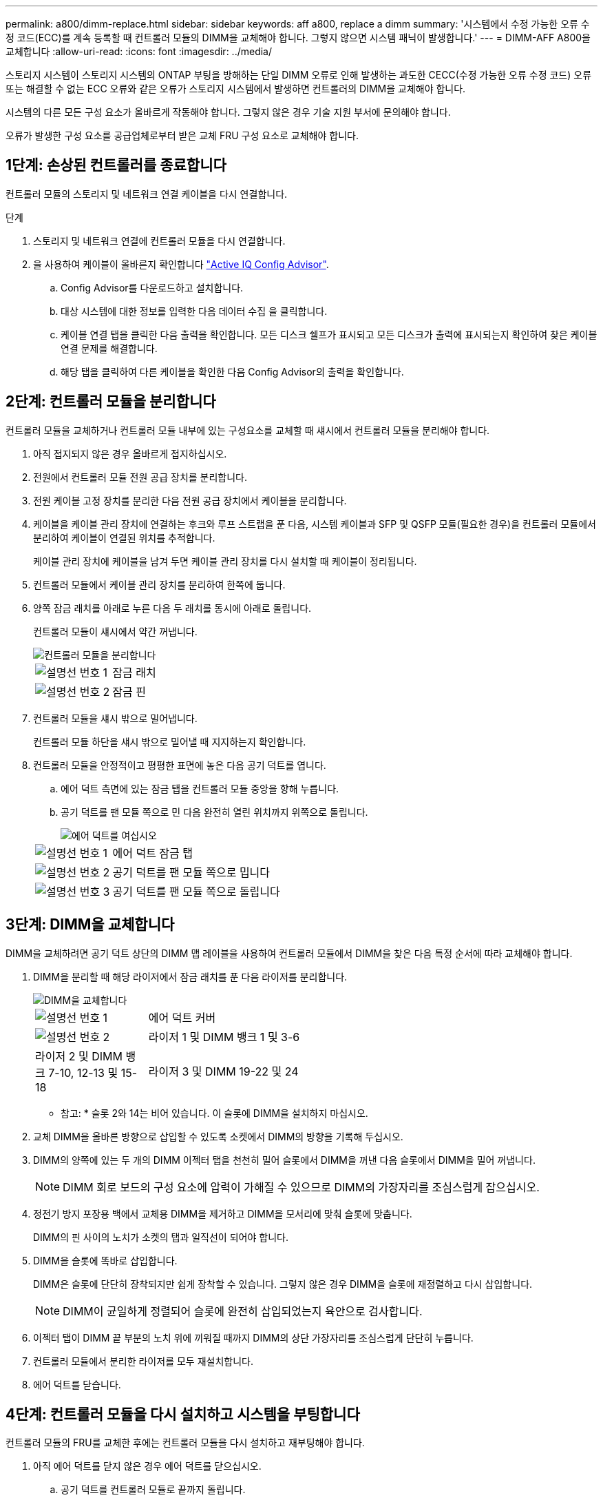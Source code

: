 ---
permalink: a800/dimm-replace.html 
sidebar: sidebar 
keywords: aff a800, replace a dimm 
summary: '시스템에서 수정 가능한 오류 수정 코드(ECC)를 계속 등록할 때 컨트롤러 모듈의 DIMM을 교체해야 합니다. 그렇지 않으면 시스템 패닉이 발생합니다.' 
---
= DIMM-AFF A800을 교체합니다
:allow-uri-read: 
:icons: font
:imagesdir: ../media/


[role="lead"]
스토리지 시스템이 스토리지 시스템의 ONTAP 부팅을 방해하는 단일 DIMM 오류로 인해 발생하는 과도한 CECC(수정 가능한 오류 수정 코드) 오류 또는 해결할 수 없는 ECC 오류와 같은 오류가 스토리지 시스템에서 발생하면 컨트롤러의 DIMM을 교체해야 합니다.

시스템의 다른 모든 구성 요소가 올바르게 작동해야 합니다. 그렇지 않은 경우 기술 지원 부서에 문의해야 합니다.

오류가 발생한 구성 요소를 공급업체로부터 받은 교체 FRU 구성 요소로 교체해야 합니다.



== 1단계: 손상된 컨트롤러를 종료합니다

컨트롤러 모듈의 스토리지 및 네트워크 연결 케이블을 다시 연결합니다.

.단계
. 스토리지 및 네트워크 연결에 컨트롤러 모듈을 다시 연결합니다.
. 을 사용하여 케이블이 올바른지 확인합니다 https://mysupport.netapp.com/site/tools/tool-eula/activeiq-configadvisor["Active IQ Config Advisor"].
+
.. Config Advisor를 다운로드하고 설치합니다.
.. 대상 시스템에 대한 정보를 입력한 다음 데이터 수집 을 클릭합니다.
.. 케이블 연결 탭을 클릭한 다음 출력을 확인합니다. 모든 디스크 쉘프가 표시되고 모든 디스크가 출력에 표시되는지 확인하여 찾은 케이블 연결 문제를 해결합니다.
.. 해당 탭을 클릭하여 다른 케이블을 확인한 다음 Config Advisor의 출력을 확인합니다.






== 2단계: 컨트롤러 모듈을 분리합니다

컨트롤러 모듈을 교체하거나 컨트롤러 모듈 내부에 있는 구성요소를 교체할 때 섀시에서 컨트롤러 모듈을 분리해야 합니다.

. 아직 접지되지 않은 경우 올바르게 접지하십시오.
. 전원에서 컨트롤러 모듈 전원 공급 장치를 분리합니다.
. 전원 케이블 고정 장치를 분리한 다음 전원 공급 장치에서 케이블을 분리합니다.
. 케이블을 케이블 관리 장치에 연결하는 후크와 루프 스트랩을 푼 다음, 시스템 케이블과 SFP 및 QSFP 모듈(필요한 경우)을 컨트롤러 모듈에서 분리하여 케이블이 연결된 위치를 추적합니다.
+
케이블 관리 장치에 케이블을 남겨 두면 케이블 관리 장치를 다시 설치할 때 케이블이 정리됩니다.

. 컨트롤러 모듈에서 케이블 관리 장치를 분리하여 한쪽에 둡니다.
. 양쪽 잠금 래치를 아래로 누른 다음 두 래치를 동시에 아래로 돌립니다.
+
컨트롤러 모듈이 섀시에서 약간 꺼냅니다.

+
image::../media/drw_a800_pcm_remove.png[컨트롤러 모듈을 분리합니다]

+
[cols="1,4"]
|===


 a| 
image:../media/icon_round_1.png["설명선 번호 1"]
 a| 
잠금 래치



 a| 
image:../media/icon_round_2.png["설명선 번호 2"]
 a| 
잠금 핀

|===
. 컨트롤러 모듈을 섀시 밖으로 밀어냅니다.
+
컨트롤러 모듈 하단을 섀시 밖으로 밀어낼 때 지지하는지 확인합니다.

. 컨트롤러 모듈을 안정적이고 평평한 표면에 놓은 다음 공기 덕트를 엽니다.
+
.. 에어 덕트 측면에 있는 잠금 탭을 컨트롤러 모듈 중앙을 향해 누릅니다.
.. 공기 덕트를 팬 모듈 쪽으로 민 다음 완전히 열린 위치까지 위쪽으로 돌립니다.
+
image::../media/drw_a800_open_air_duct.png[에어 덕트를 여십시오]

+
[cols="1,4"]
|===


 a| 
image:../media/icon_round_1.png["설명선 번호 1"]
 a| 
에어 덕트 잠금 탭



 a| 
image:../media/icon_round_2.png["설명선 번호 2"]
 a| 
공기 덕트를 팬 모듈 쪽으로 밉니다



 a| 
image:../media/icon_round_3.png["설명선 번호 3"]
 a| 
공기 덕트를 팬 모듈 쪽으로 돌립니다

|===






== 3단계: DIMM을 교체합니다

DIMM을 교체하려면 공기 덕트 상단의 DIMM 맵 레이블을 사용하여 컨트롤러 모듈에서 DIMM을 찾은 다음 특정 순서에 따라 교체해야 합니다.

. DIMM을 분리할 때 해당 라이저에서 잠금 래치를 푼 다음 라이저를 분리합니다.
+
image::../media/drw_a800_dimm_replace.png[DIMM을 교체합니다]

+
[cols="1,4"]
|===


 a| 
image:../media/icon_round_1.png["설명선 번호 1"]
 a| 
에어 덕트 커버



 a| 
image:../media/icon_round_2.png["설명선 번호 2"]
 a| 
라이저 1 및 DIMM 뱅크 1 및 3-6



 a| 
라이저 2 및 DIMM 뱅크 7-10, 12-13 및 15-18
 a| 
라이저 3 및 DIMM 19-22 및 24

|===
+
* 참고: * 슬롯 2와 14는 비어 있습니다. 이 슬롯에 DIMM을 설치하지 마십시오.

. 교체 DIMM을 올바른 방향으로 삽입할 수 있도록 소켓에서 DIMM의 방향을 기록해 두십시오.
. DIMM의 양쪽에 있는 두 개의 DIMM 이젝터 탭을 천천히 밀어 슬롯에서 DIMM을 꺼낸 다음 슬롯에서 DIMM을 밀어 꺼냅니다.
+

NOTE: DIMM 회로 보드의 구성 요소에 압력이 가해질 수 있으므로 DIMM의 가장자리를 조심스럽게 잡으십시오.

. 정전기 방지 포장용 백에서 교체용 DIMM을 제거하고 DIMM을 모서리에 맞춰 슬롯에 맞춥니다.
+
DIMM의 핀 사이의 노치가 소켓의 탭과 일직선이 되어야 합니다.

. DIMM을 슬롯에 똑바로 삽입합니다.
+
DIMM은 슬롯에 단단히 장착되지만 쉽게 장착할 수 있습니다. 그렇지 않은 경우 DIMM을 슬롯에 재정렬하고 다시 삽입합니다.

+

NOTE: DIMM이 균일하게 정렬되어 슬롯에 완전히 삽입되었는지 육안으로 검사합니다.

. 이젝터 탭이 DIMM 끝 부분의 노치 위에 끼워질 때까지 DIMM의 상단 가장자리를 조심스럽게 단단히 누릅니다.
. 컨트롤러 모듈에서 분리한 라이저를 모두 재설치합니다.
. 에어 덕트를 닫습니다.




== 4단계: 컨트롤러 모듈을 다시 설치하고 시스템을 부팅합니다

컨트롤러 모듈의 FRU를 교체한 후에는 컨트롤러 모듈을 다시 설치하고 재부팅해야 합니다.

. 아직 에어 덕트를 닫지 않은 경우 에어 덕트를 닫으십시오.
+
.. 공기 덕트를 컨트롤러 모듈로 끝까지 돌립니다.
.. 잠금 탭이 딸깍 소리가 날 때까지 공기 덕트를 라이저 쪽으로 밉니다.
.. 공기 덕트가 제대로 장착되고 제자리에 고정되었는지 확인합니다.
+
image::../media/drw_a700s_close_air_duct.png[에어 덕트 닫기]

+
[cols="1,4"]
|===


 a| 
image:../media/icon_round_1.png["설명선 번호 1"]
 a| 
잠금 탭



 a| 
image:../media/icon_round_2.png["설명선 번호 2"]
 a| 
슬라이드 플런저

|===


. 컨트롤러 모듈의 끝을 섀시의 입구에 맞춘 다음 컨트롤러 모듈을 반쯤 조심스럽게 시스템에 밀어 넣습니다.
+

NOTE: 지시가 있을 때까지 컨트롤러 모듈을 섀시에 완전히 삽입하지 마십시오.

. 필요에 따라 시스템을 다시 연결합니다.
+
미디어 컨버터(QSFP 또는 SFP)를 분리한 경우 광섬유 케이블을 사용하는 경우 다시 설치해야 합니다.

. 전원 코드를 전원 공급 장치에 연결하고 전원 케이블 잠금 고리를 다시 설치한 다음 전원 공급 장치를 전원에 연결합니다.
. 컨트롤러 모듈 재설치를 완료합니다.
+
.. 컨트롤러 모듈이 중앙판과 만나 완전히 장착될 때까지 섀시 안으로 단단히 밀어 넣습니다.
+
컨트롤러 모듈이 완전히 장착되면 잠금 래치가 상승합니다.

+

NOTE: 커넥터가 손상되지 않도록 컨트롤러 모듈을 섀시에 밀어 넣을 때 과도한 힘을 가하지 마십시오.

+
컨트롤러 모듈이 섀시에 완전히 장착되면 바로 부팅이 시작됩니다.

.. 잠금 래치를 위쪽으로 돌려 잠금 핀이 분리될 때까지 기울인 다음 잠금 위치로 내립니다.
.. 아직 설치하지 않은 경우 케이블 관리 장치를 다시 설치하십시오.






== 5단계: 장애가 발생한 부품을 NetApp에 반환

키트와 함께 제공된 RMA 지침에 설명된 대로 오류가 발생한 부품을 NetApp에 반환합니다.  https://mysupport.netapp.com/site/info/rma["부품 반환 및 교체"]자세한 내용은 페이지를 참조하십시오.
